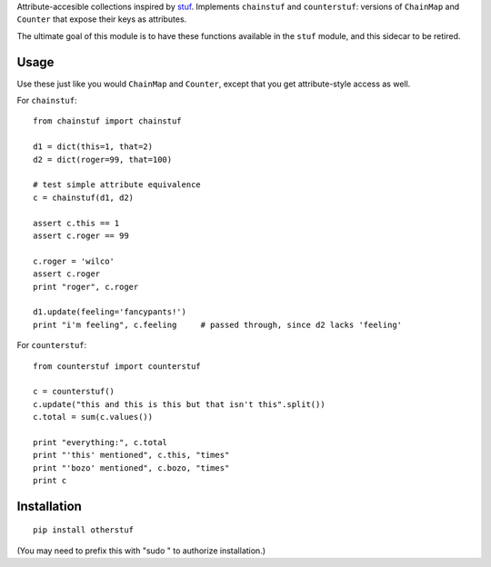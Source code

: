 Attribute-accesible collections inspired by `stuf
<http://pypi.python.org/pypi/stuf>`_. Implements ``chainstuf`` and
``counterstuf``: versions of ``ChainMap`` and ``Counter`` that expose their keys as
attributes.

The ultimate goal of this module is to have these functions available in the
``stuf`` module, and this sidecar to be retired.

Usage
=====

Use these just like you would ``ChainMap`` and ``Counter``, except that
you get attribute-style access as well.

For ``chainstuf``::

    from chainstuf import chainstuf
    
    d1 = dict(this=1, that=2)
    d2 = dict(roger=99, that=100)
    
    # test simple attribute equivalence
    c = chainstuf(d1, d2)
    
    assert c.this == 1
    assert c.roger == 99
    
    c.roger = 'wilco'
    assert c.roger
    print "roger", c.roger
    
    d1.update(feeling='fancypants!')
    print "i'm feeling", c.feeling     # passed through, since d2 lacks 'feeling'

For ``counterstuf``::

    from counterstuf import counterstuf
    
    c = counterstuf()
    c.update("this and this is this but that isn't this".split())
    c.total = sum(c.values())
    
    print "everything:", c.total
    print "'this' mentioned", c.this, "times"
    print "'bozo' mentioned", c.bozo, "times"
    print c
    
Installation
============

::

    pip install otherstuf
    
(You may need to prefix this with "sudo " to authorize installation.)
